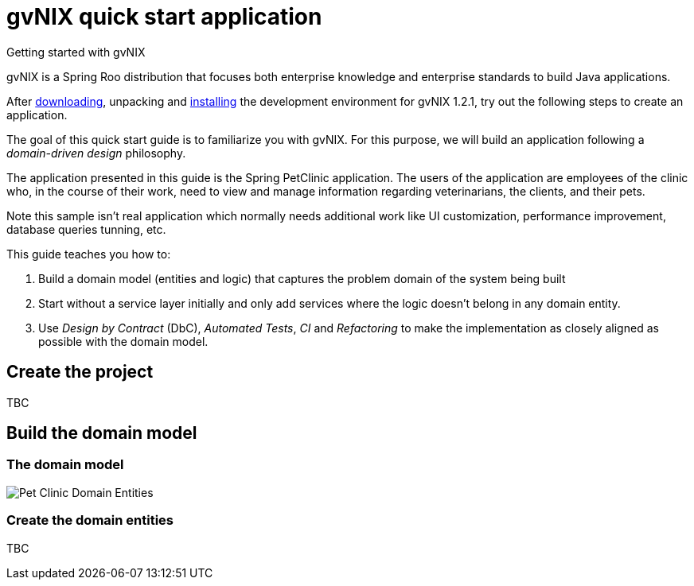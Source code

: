 = gvNIX quick start application
Getting started with gvNIX
:page-layout: base
:toc-placement: manual
:homepage: http://gvnix.org
:download: http://code.google.com/p/gvnix/
:installguide: http://code.google.com/p/gvnix/wiki/InstallGvnix
:download: http://code.google.com/p/gvnix/downloads/

gvNIX is a Spring Roo distribution that focuses both enterprise knowledge and 
enterprise standards to build Java applications.

After {download}[downloading], unpacking and {installguide}[installing] the 
development environment for gvNIX 1.2.1, try out the following steps to create 
an application.

The goal of this quick start guide is to familiarize you with gvNIX. For this 
purpose, we will build an application following a _domain-driven design_
philosophy.

The application presented in this guide is the Spring PetClinic application. The users of the application are employees of the clinic who, in the course of their work, need to view and manage information regarding veterinarians, the clients, and their pets.

Note this sample isn't real application which normally needs additional work
like UI customization, performance improvement, database queries tunning, etc.

This guide teaches you how to:

. Build a domain model (entities and logic) that captures the problem domain 
  of the system being built
. Start without a service layer initially and only add services where the 
  logic doesn't belong in any domain entity.
. Use _Design by Contract_ (DbC), _Automated Tests_, _CI_ and _Refactoring_ to 
  make the implementation as closely aligned as possible with the domain model.

== Create the project

TBC

== Build the domain model

=== The domain model

image:images/petclinic-uml.png[Pet Clinic Domain Entities]

=== Create the domain entities

TBC


